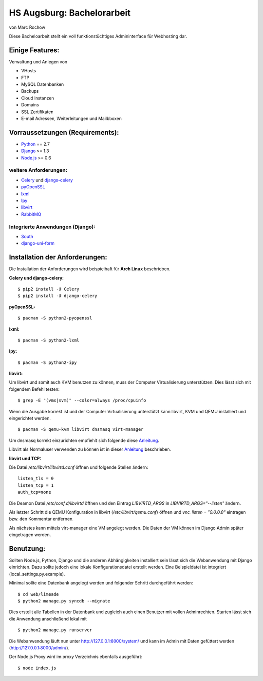 HS Augsburg: Bachelorarbeit
===========================

von Marc Rochow

Diese Bacheloarbeit stellt ein voll funktionstüchtiges Admininterface für 
Webhosting dar.

Einige Features:
----------------

Verwaltung und Anlegen von

- VHosts
- FTP
- MySQL Datenbanken
- Backups
- Cloud Instanzen
- Domains
- SSL Zertifikaten
- E-mail Adressen, Weiterleitungen und Mailbboxen

Vorraussetzungen (Requirements):
--------------------------------

- Python_ == 2.7
- Django_ >= 1.3
- Node.js_ >= 0.6

.. _Python: http://www.python.org/
.. _Django: http://www.djangoproject.com/
.. _Node.js: http://www.nodejs.org

weitere Anforderungen:
~~~~~~~~~~~~~~~~~~~~~~

- Celery_ und django-celery_
- pyOpenSSL_
- lxml_
- Ipy_
- libvirt_
- RabbitMQ_

.. _Celery: http://celeryproject.org/
.. _django-celery: http://docs.celeryproject.org/en/latest/django/index.html
.. _pyOpenSSL: http://packages.python.org/pyOpenSSL/
.. _lxml: http://lxml.de/
.. _Ipy: http://c0re.23.nu/c0de/IPy/
.. _libvirt: http://libvirt.org/
.. _RabbitMQ: http://www.rabbitmq.com/


Integrierte Anwendungen (Django):
~~~~~~~~~~~~~~~~~~~~~~~~~~~~~~~~~

- South_
- django-uni-form_

.. _South: http://south.aeracode.org/
.. _django-uni-form: http://django-uni-form.rtfd.org/

Installation der Anforderungen:
-------------------------------

Die Installation der Anforderungen wird beispielhaft für **Arch Linux**
beschrieben.

**Celery und django-celery:**

::
    
    $ pip2 install -U Celery
    $ pip2 install -U django-celery

**pyOpenSSL:**

::
    
    $ pacman -S python2-pyopenssl

**lxml:**

::
    
    $ pacman -S python2-lxml

**Ipy:**

::
    
    $ pacman -S python2-ipy

**libvirt:**

Um libvirt und somit auch KVM benutzen zu können, muss der Computer 
Virtualisierung unterstützen. Dies lässt sich mit folgendem Befehl testen:

::
    
    $ grep -E "(vmx|svm)" --color=always /proc/cpuinfo

Wenn die Ausgabe korrekt ist und der Computer Virtualisierung unterstützt kann 
libvirt, KVM und QEMU installiert und eingerichtet werden.

::
    
    $ pacman -S qemu-kvm libvirt dnsmasq virt-manager

Um dnsmasq korrekt einzurichten empfiehlt sich folgende diese Anleitung__.

__ https://wiki.archlinux.org/index.php/Dnsmasq

Libvirt als Normaluser verwenden zu können ist in dieser Anleitung__ 
beschrieben.

__ https://wiki.archlinux.org/index.php/Libvirt#Configuration

**libvirt und TCP:**

Die Datei */etc/libvirt/libvirtd.conf* öffnen und folgende Stellen ändern:

::
    
    listen_tls = 0
    listen_tcp = 1
    auth_tcp=none

Die Deamon Datei */etc/conf.d/libvirtd* öffnen und den Eintrag 
*LIBVIRTD_ARGS* in *LIBVIRTD_ARGS="--listen"* ändern.

Als letzter Schritt die QEMU Konfiguration in libvirt (*/etc/libvirt/qemu.conf*) 
öffnen und *vnc_listen = "0.0.0.0"* eintragen bzw. den Kommentar entfernen.

Als nächstes kann mittels virt-manager eine VM angelegt werden. Die Daten der VM
können im Django Admin später eingetragen werden.

Benutzung:
----------

Sollten Node.js, Python, Django und die anderen Abhängigkeiten installiert sein 
lässt sich die Webanwendung mit Django einrichten. Dazu sollte jedoch eine 
lokale Konfigurationsdatei erstellt werden. Eine Beispieldatei ist integriert 
(local_settings.py.example).

Minimal sollte eine Datenbank angelegt werden und folgender Schritt durchgeführt 
werden:

::
    
    $ cd web/limeade
    $ python2 manage.py syncdb --migrate

Dies erstellt alle Tabellen in der Datenbank und zugleich auch einen Benutzer 
mit vollen Adminrechten. Starten lässt sich die Anwendung anschließend lokal mit

::
    
    $ python2 manage.py runserver

Die Webanwendung läuft nun unter http://127.0.0.1:8000/system/ und kann im Admin
mit Daten gefüttert werden (http://127.0.0.1:8000/admin/).

Der Node.js Proxy wird im proxy Verzeichnis ebenfalls ausgeführt:

::
    
    $ node index.js

